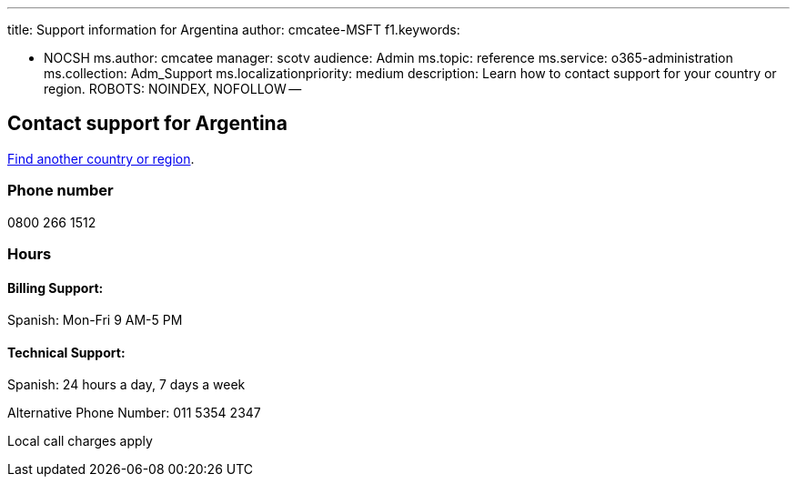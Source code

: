 '''

title: Support information for Argentina author: cmcatee-MSFT f1.keywords:

* NOCSH ms.author: cmcatee manager: scotv audience: Admin ms.topic: reference ms.service: o365-administration ms.collection: Adm_Support ms.localizationpriority: medium description: Learn how to contact support for your country or region.
ROBOTS: NOINDEX, NOFOLLOW --

== Contact support for Argentina

xref:../get-help-support.adoc[Find another country or region].

=== Phone number

0800 266 1512

=== Hours

==== Billing Support:

Spanish: Mon-Fri 9 AM-5 PM

==== Technical Support:

Spanish: 24 hours a day, 7 days a week

Alternative Phone Number: 011 5354 2347

Local call charges apply
